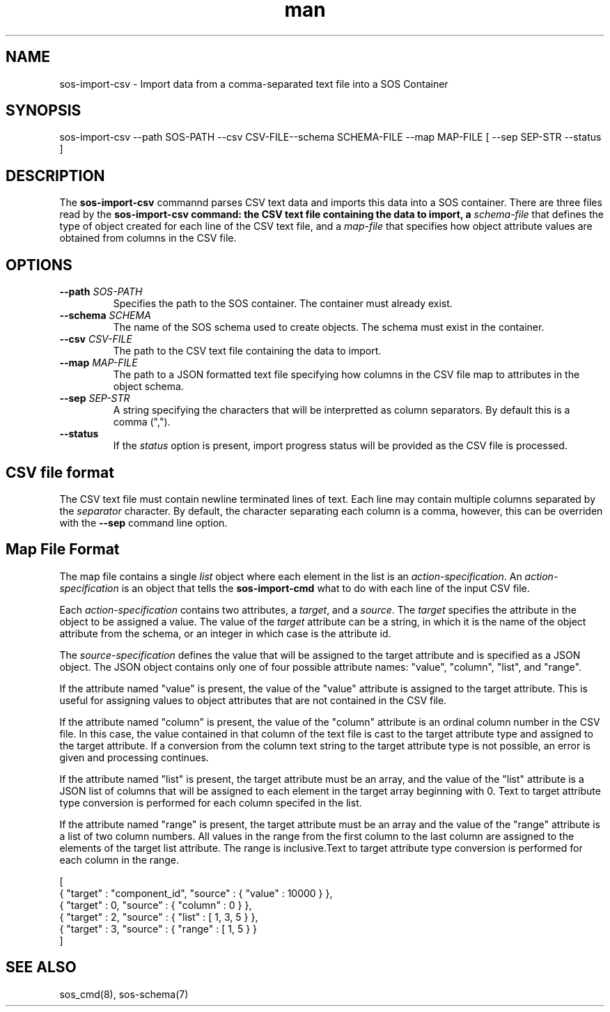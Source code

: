 .\" Manpage for sos-import-csv
.\" Contact ovis-help@ca.sandia.gov to correct errors or typos.
.TH man 8 "May 14 2019" "v4" "sos-import-csv man page"

.SH NAME
sos-import-csv \- Import data from a comma-separated text file into a SOS Container

.SH SYNOPSIS
sos-import-csv --path SOS-PATH --csv CSV-FILE--schema SCHEMA-FILE --map MAP-FILE [ --sep SEP-STR --status ]

.SH DESCRIPTION
The \fBsos-import-csv\fR commannd parses CSV text data and imports
this data into a SOS container. There are three files read by the
\fBsos-import-csv\fB command: the CSV text file containing the data to
import, a \fIschema-file\fR that defines the type of object created
for each line of the CSV text file, and a \fImap-file\fR that specifies
how object attribute values are obtained from columns in the CSV file.

.SH OPTIONS
.TP
.BI --path " SOS-PATH"
.br
Specifies the path to the SOS container. The container must already exist.
.TP
.BI --schema " SCHEMA"
.br
The name of the SOS schema used to create objects. The schema must exist in the container.
.TP
.BI --csv " CSV-FILE"
.br
The path to the CSV text file containing the data to import.
.TP
.BI --map " MAP-FILE"
.br
The path to a JSON formatted text file specifying how columns in the
CSV file map to attributes in the object schema.
.br
.TP
.BI --sep " SEP-STR"
.br
A string specifying the characters that will be interpretted as column separators.
By default this is a comma (",").
.TP
.BI --status
.br
If the \fIstatus\fR option is present, import progress status will be
provided as the CSV file is processed.

.SH CSV file format

The CSV text file must contain newline terminated lines of text. Each
line may contain multiple columns separated by the \fIseparator\fR
character. By default, the character separating each column is a
comma, however, this can be overriden with the \fB--sep\fR command line
option.

.SH Map File Format

The map file contains a single \fIlist\fR object where each element in
the list is an \fIaction-specification\fR. An
\fIaction-specification\fR is an object that tells the
\fBsos-import-cmd\fR what to do with each line of the input CSV file.

Each \fIaction-specification\fR contains two attributes, a
\fItarget\fR, and a \fIsource\fR. The \fItarget\fR specifies the
attribute in the object to be assigned a value. The value of the
\fItarget\fR attribute can be a string, in which it is the name of the
object attribute from the schema, or an integer in which case is the
attribute id.

The \fIsource-specification\fR defines the value that will be assigned to
the target attribute and is specified as a JSON object. The JSON
object contains only one of four possible attribute names: "value",
"column", "list", and "range".

If the attribute named "value" is present, the value of the "value"
attribute is assigned to the target attribute. This is useful for
assigning values to object attributes that are not contained in
the CSV file.

If the attribute named "column" is present, the value of the "column"
attribute is an ordinal column number in the CSV file. In this case,
the value contained in that column of the text file is cast to the
target attribute type and assigned to the target attribute.  If a
conversion from the column text string to the target attribute type is
not possible, an error is given and processing continues.

If the attribute named "list" is present, the target attribute must be
an array, and the value of the "list" attribute is a JSON list of
columns that will be assigned to each element in the target array
beginning with 0. Text to target attribute type conversion is
performed for each column specifed in the list.

If the attribute named "range" is present, the target attribute must
be an array and the value of the "range" attribute is a list of two
column numbers. All values in the range from the first column to the
last column are assigned to the elements of the target list
attribute. The range is inclusive.Text to target attribute type
conversion is performed for each column in the range.

.EX

[
    { "target" : "component_id", "source" : { "value" : 10000 } },
    { "target" : 0, "source" : { "column" : 0 } },
    { "target" : 2, "source" : { "list" : [ 1, 3, 5 } },
    { "target" : 3, "source" : { "range" : [ 1, 5 } }
]

.SH SEE ALSO
sos_cmd(8), sos-schema(7)

